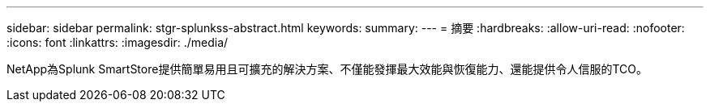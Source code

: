 ---
sidebar: sidebar 
permalink: stgr-splunkss-abstract.html 
keywords:  
summary:  
---
= 摘要
:hardbreaks:
:allow-uri-read: 
:nofooter: 
:icons: font
:linkattrs: 
:imagesdir: ./media/


[role="lead"]
NetApp為Splunk SmartStore提供簡單易用且可擴充的解決方案、不僅能發揮最大效能與恢復能力、還能提供令人信服的TCO。
